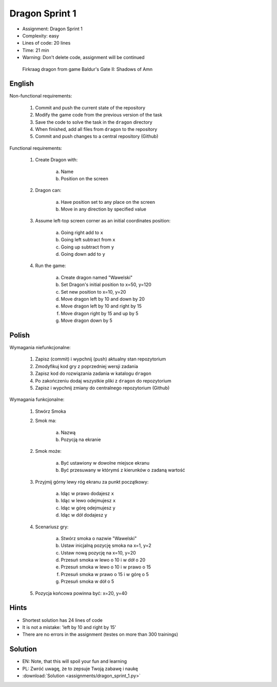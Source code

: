 Dragon Sprint 1
===============
* Assignment: Dragon Sprint 1
* Complexity: easy
* Lines of code: 20 lines
* Time: 21 min
* Warning: Don't delete code, assignment will be continued

.. figure:: img/dragon.gif

    Firkraag dragon from game Baldur's Gate II: Shadows of Amn


English
-------
Non-functional requirements:

     1. Commit and push the current state of the repository
     2. Modify the game code from the previous version of the task
     3. Save the code to solve the task in the ``dragon`` directory
     4. When finished, add all files from ``dragon`` to the repository
     5. Commit and push changes to a central repository (Github)

Functional requirements:

    1. Create Dragon with:

        a. Name
        b. Position on the screen

    2. Dragon can:

        a. Have position set to any place on the screen
        b. Move in any direction by specified value

    3. Assume left-top screen corner as an initial coordinates position:

        a. Going right add to ``x``
        b. Going left subtract from ``x``
        c. Going up subtract from ``y``
        d. Going down add to ``y``

    4. Run the game:

        a. Create dragon named "Wawelski"
        b. Set Dragon's initial position to x=50, y=120
        c. Set new position to x=10, y=20
        d. Move dragon left by 10 and down by 20
        e. Move dragon left by 10 and right by 15
        f. Move dragon right by 15 and up by 5
        g. Move dragon down by 5


Polish
------
Wymagania niefunkcjonalne:

    1. Zapisz (commit) i wypchnij (push) aktualny stan repozytorium
    2. Zmodyfikuj kod gry z poprzedniej wersji zadania
    3. Zapisz kod do rozwiązania zadania w katalogu ``dragon``
    4. Po zakończeniu dodaj wszystkie pliki z ``dragon`` do repozytorium
    5. Zapisz i wypchnij zmiany do centralnego repozytorium (Github)

Wymagania funkcjonalne:

    1. Stwórz Smoka
    2. Smok ma:

        a. Nazwą
        b. Pozycją na ekranie

    2. Smok może:

        a. Być ustawiony w dowolne miejsce ekranu
        b. Być przesuwany w którymś z kierunków o zadaną wartość

    3. Przyjmij górny lewy róg ekranu za punkt początkowy:

        a. Idąc w prawo dodajesz ``x``
        b. Idąc w lewo odejmujesz ``x``
        c. Idąc w górę odejmujesz ``y``
        d. Idąc w dół dodajesz ``y``

    4. Scenariusz gry:

        a. Stwórz smoka o nazwie "Wawelski"
        b. Ustaw inicjalną pozycję smoka na x=1, y=2
        c. Ustaw nową pozycję na x=10, y=20
        d. Przesuń smoka w lewo o 10 i w dół o 20
        e. Przesuń smoka w lewo o 10 i w prawo o 15
        f. Przesuń smoka w prawo o 15 i w górę o 5
        g. Przesuń smoka w dół o 5

    5. Pozycja końcowa powinna być: x=20, y=40


Hints
-----
* Shortest solution has 24 lines of code
* It is not a mistake: 'left by 10 and right by 15'
* There are no errors in the assignment (testes on more than 300 trainings)


Solution
--------
* EN: Note, that this will spoil your fun and learning
* PL: Zwróć uwagę, że to zepsuje Twoją zabawę i naukę
* :download:`Solution <assignments/dragon_sprint_1.py>`
